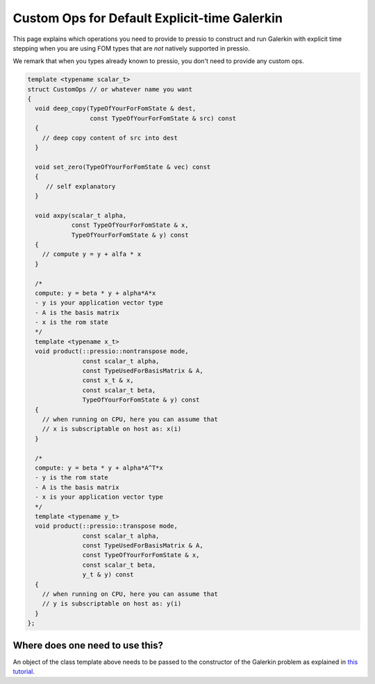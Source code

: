 
Custom Ops for Default Explicit-time Galerkin
=============================================

This page explains which operations you need to provide
to pressio to construct and run Galerkin with explicit time stepping
when you are using FOM types that are *not* natively supported in pressio.

We remark that when you types already known to pressio,
you don't need to provide any custom ops.

.. code-block:: cpp

   template <typename scalar_t>
   struct CustomOps // or whatever name you want
   {
     void deep_copy(TypeOfYourForFomState & dest,
                    const TypeOfYourForFomState & src) const
     {
       // deep copy content of src into dest
     }

     void set_zero(TypeOfYourForFomState & vec) const
     {
        // self explanatory
     }

     void axpy(scalar_t alpha,
               const TypeOfYourForFomState & x,
               TypeOfYourForFomState & y) const
     {
       // compute y = y + alfa * x
     }

     /*
     compute: y = beta * y + alpha*A*x
     - y is your application vector type
     - A is the basis matrix
     - x is the rom state
     */
     template <typename x_t>
     void product(::pressio::nontranspose mode,
                  const scalar_t alpha,
                  const TypeUsedForBasisMatrix & A,
                  const x_t & x,
                  const scalar_t beta,
                  TypeOfYourForFomState & y) const
     {
       // when running on CPU, here you can assume that
       // x is subscriptable on host as: x(i)
     }

     /*
     compute: y = beta * y + alpha*A^T*x
     - y is the rom state
     - A is the basis matrix
     - x is your application vector type
     */
     template <typename y_t>
     void product(::pressio::transpose mode,
                  const scalar_t alpha,
                  const TypeUsedForBasisMatrix & A,
                  const TypeOfYourForFomState & x,
                  const scalar_t beta,
                  y_t & y) const
     {
       // when running on CPU, here you can assume that
       // y is subscriptable on host as: y(i)
     }
   };

Where does one need to use this?
--------------------------------

An object of the class template above needs to be
passed to the constructor of the Galerkin problem as
explained in `this tutorial <./md_pages_tutorials_tutorial2.html>`_.
